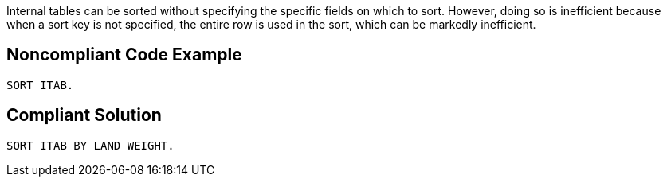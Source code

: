 Internal tables can be sorted without specifying the specific fields on which to sort. However, doing so is inefficient because when a sort key is not specified, the entire row is used in the sort, which can be markedly inefficient.

== Noncompliant Code Example

----
SORT ITAB.
----

== Compliant Solution

----
SORT ITAB BY LAND WEIGHT.
----
